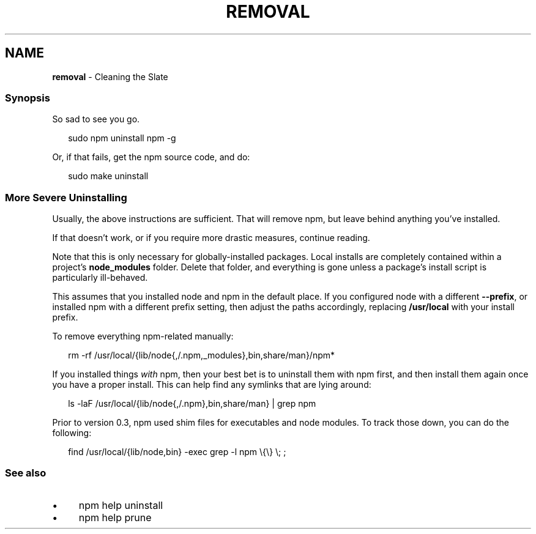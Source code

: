 .TH "REMOVAL" "7" "February 2023" "" ""
.SH "NAME"
\fBremoval\fR - Cleaning the Slate
.SS "Synopsis"
.P
So sad to see you go.
.P
.RS 2
.nf
sudo npm uninstall npm -g
.fi
.RE
.P
Or, if that fails, get the npm source code, and do:
.P
.RS 2
.nf
sudo make uninstall
.fi
.RE
.SS "More Severe Uninstalling"
.P
Usually, the above instructions are sufficient. That will remove npm, but leave behind anything you've installed.
.P
If that doesn't work, or if you require more drastic measures, continue reading.
.P
Note that this is only necessary for globally-installed packages. Local installs are completely contained within a project's \fBnode_modules\fR folder. Delete that folder, and everything is gone unless a package's install script is particularly ill-behaved.
.P
This assumes that you installed node and npm in the default place. If you configured node with a different \fB--prefix\fR, or installed npm with a different prefix setting, then adjust the paths accordingly, replacing \fB/usr/local\fR with your install prefix.
.P
To remove everything npm-related manually:
.P
.RS 2
.nf
rm -rf /usr/local/{lib/node{,/.npm,_modules},bin,share/man}/npm*
.fi
.RE
.P
If you installed things \fIwith\fR npm, then your best bet is to uninstall them with npm first, and then install them again once you have a proper install. This can help find any symlinks that are lying around:
.P
.RS 2
.nf
ls -laF /usr/local/{lib/node{,/.npm},bin,share/man} | grep npm
.fi
.RE
.P
Prior to version 0.3, npm used shim files for executables and node modules. To track those down, you can do the following:
.P
.RS 2
.nf
find /usr/local/{lib/node,bin} -exec grep -l npm \[rs]{\[rs]} \[rs]; ;
.fi
.RE
.SS "See also"
.RS 0
.IP \(bu 4
npm help uninstall
.IP \(bu 4
npm help prune
.RE 0
